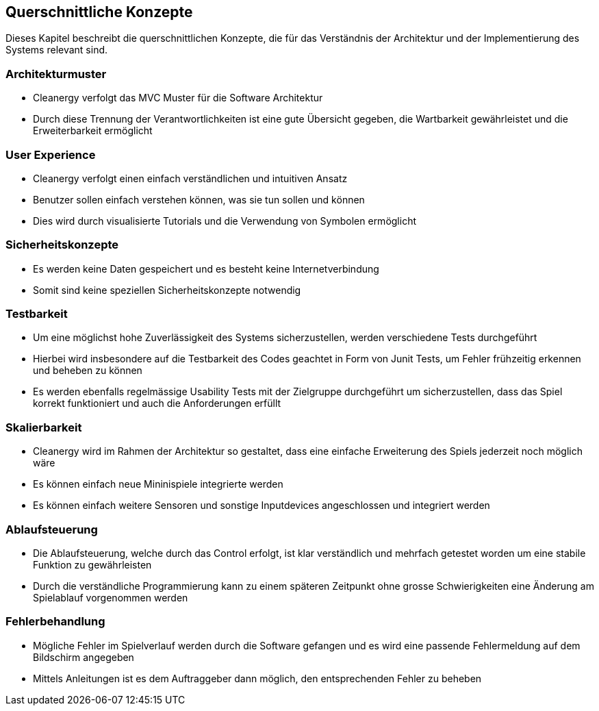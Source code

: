 [[section-concepts]]
== Querschnittliche Konzepte
Dieses Kapitel beschreibt die querschnittlichen Konzepte, die für das Verständnis der Architektur und der Implementierung des Systems relevant sind.

=== Architekturmuster
****
* Cleanergy verfolgt das MVC Muster für die Software Architektur
* Durch diese Trennung der Verantwortlichkeiten ist eine gute Übersicht gegeben, die Wartbarkeit gewährleistet und die Erweiterbarkeit ermöglicht
****

=== User Experience
****
* Cleanergy verfolgt einen einfach verständlichen und intuitiven Ansatz
* Benutzer sollen einfach verstehen können, was sie tun sollen und können
* Dies wird durch visualisierte Tutorials und die Verwendung von Symbolen ermöglicht
****

=== Sicherheitskonzepte
****
* Es werden keine Daten gespeichert und es besteht keine Internetverbindung
* Somit sind keine speziellen Sicherheitskonzepte notwendig
****

=== Testbarkeit
****
* Um eine möglichst hohe Zuverlässigkeit des Systems sicherzustellen, werden verschiedene Tests durchgeführt
* Hierbei wird insbesondere auf die Testbarkeit des Codes geachtet in Form von Junit Tests, um Fehler frühzeitig erkennen und beheben zu können
* Es werden ebenfalls regelmässige Usability Tests mit der Zielgruppe durchgeführt um sicherzustellen, dass das Spiel korrekt funktioniert und auch die Anforderungen erfüllt
****

=== Skalierbarkeit
****
* Cleanergy wird im Rahmen der Architektur so gestaltet, dass eine einfache Erweiterung des Spiels jederzeit noch möglich wäre
* Es können einfach neue Mininispiele integrierte werden
* Es können einfach weitere Sensoren und sonstige Inputdevices angeschlossen und integriert werden
****

=== Ablaufsteuerung
****
* Die Ablaufsteuerung, welche durch das Control erfolgt, ist klar verständlich und mehrfach getestet worden um eine stabile Funktion zu gewährleisten
* Durch die verständliche Programmierung kann zu einem späteren Zeitpunkt ohne grosse Schwierigkeiten eine Änderung am Spielablauf vorgenommen werden
****

=== Fehlerbehandlung
****
* Mögliche Fehler im Spielverlauf werden durch die Software gefangen und es wird eine passende Fehlermeldung auf dem Bildschirm angegeben
* Mittels Anleitungen ist es dem Auftraggeber dann möglich, den entsprechenden Fehler zu beheben
****




